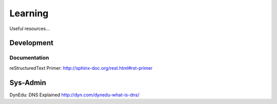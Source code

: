 Learning
********

Useful resources...

Development
===========

Documentation
-------------

reStructuredText Primer:
http://sphinx-doc.org/rest.html#rst-primer

Sys-Admin
=========

DynEdu: DNS Explained
http://dyn.com/dynedu-what-is-dns/
